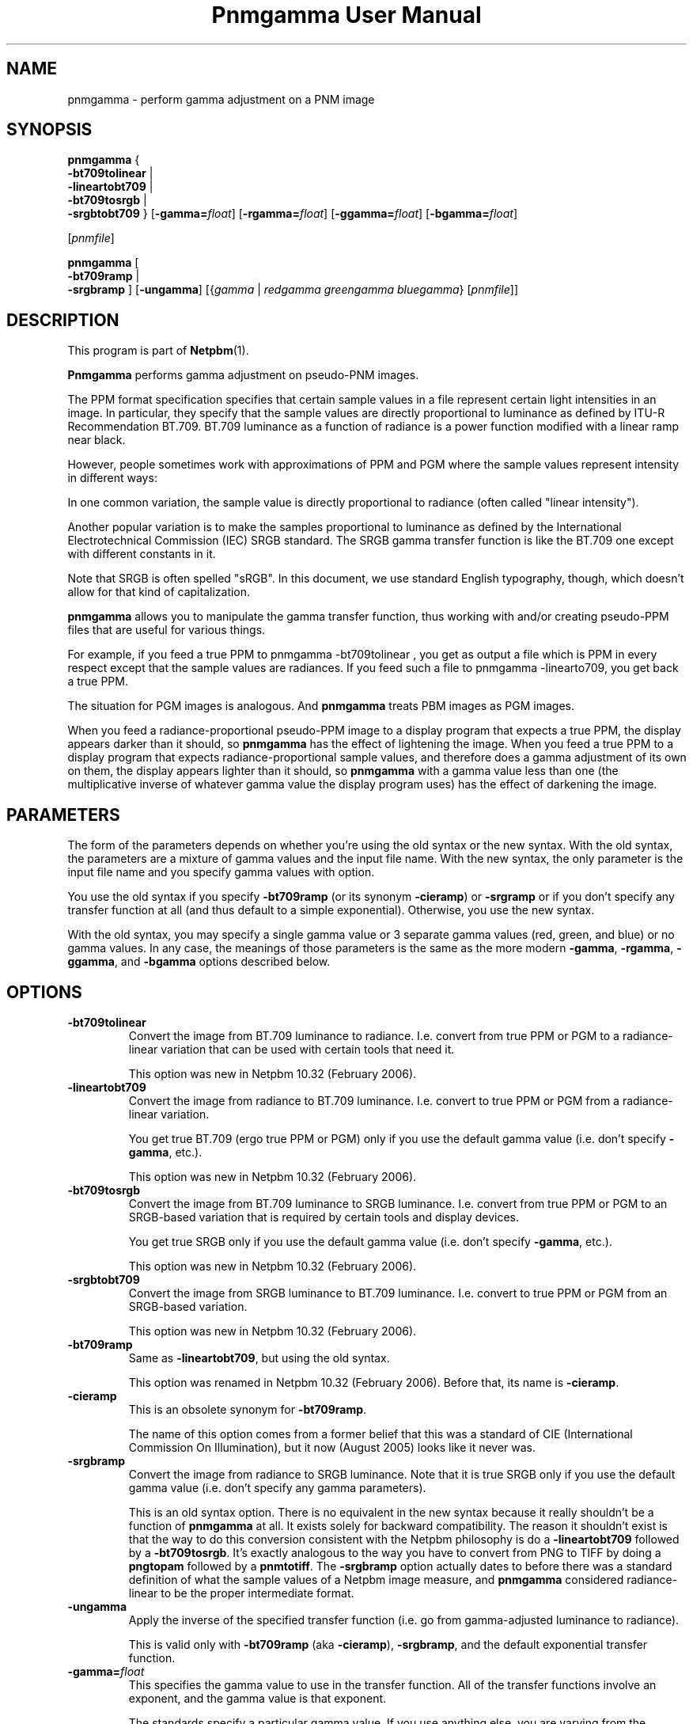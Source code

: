 \
.\" This man page was generated by the Netpbm tool 'makeman' from HTML source.
.\" Do not hand-hack it!  If you have bug fixes or improvements, please find
.\" the corresponding HTML page on the Netpbm website, generate a patch
.\" against that, and send it to the Netpbm maintainer.
.TH "Pnmgamma User Manual" 0 "30 June 2007" "netpbm documentation"

.SH NAME

pnmgamma - perform gamma adjustment on a PNM image

.UN synopsis
.SH SYNOPSIS
.PP
\fBpnmgamma\fP
{
 \fB-bt709tolinear\fP | 
 \fB-lineartobt709\fP |
 \fB-bt709tosrgb\fP | 
 \fB-srgbtobt709\fP
}
[\fB-gamma=\fP\fIfloat\fP]
[\fB-rgamma=\fP\fIfloat\fP]
[\fB-ggamma=\fP\fIfloat\fP]
[\fB-bgamma=\fP\fIfloat\fP]

[\fIpnmfile\fP]
.PP
\fBpnmgamma \fP
[
 \fB-bt709ramp\fP |
 \fB-srgbramp\fP 
]
[\fB-ungamma\fP]
[{\fIgamma\fP | \fIredgamma\fP \fIgreengamma\fP \fIbluegamma\fP}
[\fIpnmfile\fP]]


.UN description
.SH DESCRIPTION
.PP
This program is part of
.BR "Netpbm" (1)\c
\&.
.PP
\fBPnmgamma\fP performs gamma adjustment on pseudo-PNM images.
.PP
The PPM format specification specifies that certain sample values
in a file represent certain light intensities in an image.  In
particular, they specify that the sample values are directly
proportional to luminance as defined by ITU-R Recommendation BT.709.
BT.709 luminance as a function of radiance is a power function
modified with a linear ramp near black.
.PP
However, people sometimes work with approximations of PPM and PGM
where the sample values represent intensity in different ways:
.PP
In one common variation, the sample value is directly proportional
to radiance (often called "linear intensity").
.PP
Another popular variation is to make the samples proportional to
luminance as defined by the International Electrotechnical Commission
(IEC) SRGB standard.  The SRGB gamma transfer function is like the
BT.709 one except with different constants in it.
.PP
Note that SRGB is often spelled "sRGB".  In this
document, we use standard English typography, though, which doesn't
allow for that kind of capitalization.
.PP
\fBpnmgamma\fP allows you to manipulate the gamma transfer
function, thus working with and/or creating pseudo-PPM files that are
useful for various things.
.PP
For example, if you feed a true PPM to \f(CWpnmgamma -bt709tolinear
\fP, you get as output a file which is PPM in every respect except
that the sample values are radiances.  If you feed such a file to
\f(CWpnmgamma -linearto709\fP, you get back a true PPM.
.PP
The situation for PGM images is analogous.  And \fBpnmgamma\fP
treats PBM images as PGM images.
.PP
When you feed a radiance-proportional pseudo-PPM image to a display
program that expects a true PPM, the display appears darker than it
should, so \fBpnmgamma\fP has the effect of lightening the image.
When you feed a true PPM to a display program that expects
radiance-proportional sample values, and therefore does a gamma
adjustment of its own on them, the display appears lighter than it
should, so \fBpnmgamma\fP with a gamma value less than one (the
multiplicative inverse of whatever gamma value the display program
uses) has the effect of darkening the image.

.UN parameters
.SH PARAMETERS
.PP
The form of the parameters depends on whether you're using the old
syntax or the new syntax.  With the old syntax, the parameters are
a mixture of gamma values and the input file name.  With the new
syntax, the only parameter is the input file name and you specify gamma
values with option.
.PP
You use the old syntax if you specify \fB-bt709ramp\fP (or
its synonym \fB-cieramp\fP) or \fB-srgramp\fP or if you don't specify
any transfer function at all (and thus default to a simple exponential).
Otherwise, you use the new syntax.
.PP
With the old syntax, you may specify a single gamma value or 3
separate gamma values (red, green, and blue) or no gamma values.  In
any case, the meanings of those parameters is the same as the more
modern \fB-gamma\fP, \fB-rgamma\fP, \fB-ggamma\fP, and
\fB-bgamma\fP options described below.


.UN options
.SH OPTIONS



.TP
\fB-bt709tolinear\fP
Convert the image from BT.709 luminance to radiance.  I.e. convert
from true PPM or PGM to a radiance-linear variation that can be used
with certain tools that need it.
.sp
This option was new in Netpbm 10.32 (February 2006).

.TP
\fB-lineartobt709\fP
Convert the image from radiance to BT.709 luminance.  I.e. convert
to true PPM or PGM from a radiance-linear variation.
.sp
You get true BT.709 (ergo true PPM or PGM) only if you use the
default gamma value (i.e. don't specify \fB-gamma\fP, etc.).
.sp
This option was new in Netpbm 10.32 (February 2006).

.TP
\fB-bt709tosrgb\fP
Convert the image from BT.709 luminance to SRGB luminance.
I.e. convert from true PPM or PGM to an SRGB-based variation that is
required by certain tools and display devices.
.sp
You get true SRGB only if you use the default gamma value
(i.e. don't specify \fB-gamma\fP, etc.).
.sp
This option was new in Netpbm 10.32 (February 2006).

.TP
\fB-srgbtobt709\fP
Convert the image from SRGB luminance to BT.709 luminance.
I.e. convert to true PPM or PGM from an SRGB-based variation.
.sp
This option was new in Netpbm 10.32 (February 2006).

.TP
\fB-bt709ramp\fP
Same as \fB-lineartobt709\fP, but using the old syntax.
.sp
This option was renamed in Netpbm 10.32 (February 2006).  Before that,
its name is \fB-cieramp\fP.

.TP
\fB-cieramp\fP
This is an obsolete synonym for \fB-bt709ramp\fP.
.sp
The name of this option comes from a former belief that this was a
standard of CIE (International Commission On Illumination), but it now
(August 2005) looks like it never was.

.TP
\fB-srgbramp \fP
Convert the image from radiance to SRGB luminance.  Note that it is
true SRGB only if you use the default gamma value (i.e. don't specify
any gamma parameters).
.sp
This is an old syntax option.  There is no equivalent in the new
syntax because it really shouldn't be a function of \fBpnmgamma\fP at
all.  It exists solely for backward compatibility.  The reason it
shouldn't exist is that the way to do this conversion consistent with
the Netpbm philosophy is do a \fB-lineartobt709\fP followed by a
\fB-bt709tosrgb\fP.  It's exactly analogous to the way you have to
convert from PNG to TIFF by doing a \fBpngtopam\fP followed by a
\fBpnmtotiff\fP.  The \fB-srgbramp\fP option actually dates to
before there was a standard definition of what the sample values of a
Netpbm image measure, and \fBpnmgamma\fP considered radiance-linear
to be the proper intermediate format.

.TP
\fB-ungamma\fP
Apply the inverse of the specified transfer function (i.e. go from
gamma-adjusted luminance to radiance).
.sp
This is valid only with \fB-bt709ramp\fP (aka \fB-cieramp\fP),
\fB-srgbramp\fP, and the default exponential transfer function.

.TP
\fB-gamma=\fP\fIfloat\fP
This specifies the gamma value to use in the transfer function.  All
of the transfer functions involve an exponent, and the gamma value is that
exponent.
.sp
The standards specify a particular gamma value.  If you use anything
else, you are varying from the standard.
.sp
The default is the standard value.  For the simple exponential transfer
function (which is not a standard), the default is 2.2.
.sp
In the \fB-bt709tosrgb\fP and \fB-srgbtobt709\fP conversions
there are \fItwo\fP exponents.  \fB-gamma\fP affects the
"to" function; the "from" function always uses the
standard gamma value.
.sp
If you specify one of the component-specific options (\fB-rgamma\fP,
etc.), that overrides the \fB-gamma\fP value.
.sp
With the \fB-bt709ramp\fP (aka \fB-cieramp\fP), \fB-srgbramp\fP,
or the default exponential transfer function, you can't actually use
this option, but you specify the same thing with 
.UR #parameters
parameters.
.UE
\&
.sp
This option was new in Netpbm 10.32 (February 2006).

.TP
\fB-rgamma=\fP\fIfloat\fP
.TP
\fB-ggamma=\fP\fIfloat\fP
.TP
\fB-bgamma=\fP\fIfloat\fP
These options are just like \fB-gamma\fP, except they specify the
value for a particular one of the color components.
.sp
If you don't specify this option for a particular color component,
the default is the \fB-gamma\fP value (or \fB-gamma\fP's default if
you didn't specify that either).
.sp
With the \fB-bt709ramp\fP (aka \fB-cieramp\fP), \fB-srgbramp\fP,
or the default exponential transfer function, you can't actually use
this option, but you specify the same thing with 
.UR #parameters
parameters.
.UE
\&
.sp
This option was new in Netpbm 10.32 (February 2006).

.TP
\fB-maxval=\fP\fImaxval\fP
This is the maxval of the output image.  By default, the maxval of
the output is the same as that of the input.
.sp
Because the transformation is not linear, you need a greater maxval
in the output in order not to lose any information from the input.
For example, if you convert to radiance-linear sample values with 
\f(CW-ungamma -bt709ramp\fP and default gamma value, and your maxval is
255 on both input and output, 3 different input sample values all
generate output sample value 254.  In order to have a different output
sample value for each input sample value, you would need an output
maxval at least 3 times the input maxval.
.sp
This option was new in Netpbm 10.32 (February 2006).  Before that,
you can achieve the same result by increasing the maxval of the input
or decreasing the maxval of the output using \fBpamdepth\fP.



.UN gamma
.SH WHAT IS GAMMA?
.PP
A good explanation of gamma is in Charles Poynton's Gamma FAQ at
.BR "
http://www.poynton.com/GammaFAQ.html" (1)\c
\& and Color FAQ at
.BR "
http://www.poynton.com/ColorFAQ.html" (1)\c
\&.
.PP
In brief: The simplest way to code an image is by using sample
values that are directly proportional to the radiance of the color
components.  Radiance is a physical quantification based on the amount
of power in the light; it is easily measurable in a laboratory, but
does not take into account what the light looks like to a person.  It
wastes the sample space because the human eye can't discern
differences between low-radiance colors as well as it can between
high-radiance colors.  So instead, we pass the radiance values
through a transfer function that makes it so that changing a sample
value by 1 causes the same level of perceived color change anywhere in
the sample range.  We store those resulting values in the image file.
That transfer function is called the gamma transfer function and the
transformation is called gamma adjusting.
.PP
The gamma-adjusted value, proportional to subjective brightness,
are known as the luminance of the pixel.
.PP
There is no precise objective way to measure luminance, since it's
psychological.  Also, perception of brightness varies according to a
variety of factors, including the surrounding in which an image is
viewed.  Therefore, there is not just one gamma transfer function.
.PP
Virtually all image formats, either specified or de facto, use
gamma-adjusted values for their sample values.
.PP
What's really nice about gamma is that by coincidence, the inverse
function that you have to do to convert the gamma-adjusted values
back to radiance is done automatically by CRTs.  You just apply a
voltage to the CRT's electron gun that is proportional to the
gamma-adjusted sample value, and the radiance of the light that comes
out of the screen is close to the radiance value you had before you
applied the gamma transfer function!
.PP
And when you consider that computer video devices usually want you
to store in video memory a value proportional to the signal voltage
you want to go to the monitor, which the monitor turns into a
proportional drive voltage on the electron gun, it is really
convenient to work with gamma-adjusted sample values.

.UN seealso
.SH SEE ALSO
.BR "pnm" (5)\c
\&

.UN author
.SH AUTHOR

Copyright (C) 1991 by Bill Davidson and Jef Poskanzer.
.SH DOCUMENT SOURCE
This manual page was generated by the Netpbm tool 'makeman' from HTML
source.  The master documentation is at
.IP
.B http://netpbm.sourceforge.net/doc/pnmgamma.html
.PP